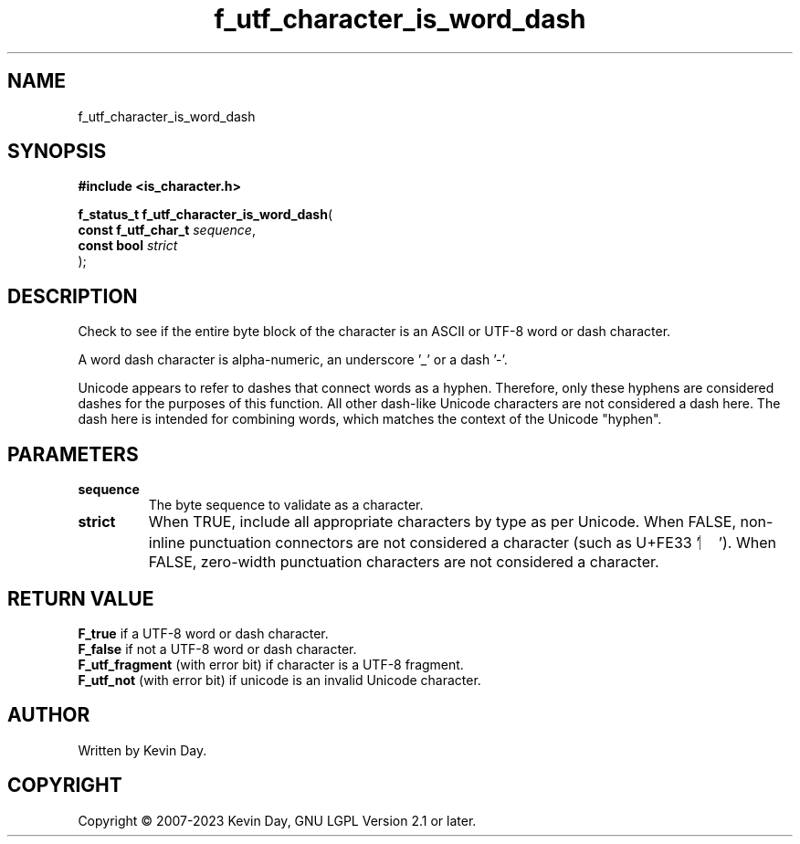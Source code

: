 .TH f_utf_character_is_word_dash "3" "July 2023" "FLL - Featureless Linux Library 0.6.6" "Library Functions"
.SH "NAME"
f_utf_character_is_word_dash
.SH SYNOPSIS
.nf
.B #include <is_character.h>
.sp
\fBf_status_t f_utf_character_is_word_dash\fP(
    \fBconst f_utf_char_t \fP\fIsequence\fP,
    \fBconst bool         \fP\fIstrict\fP
);
.fi
.SH DESCRIPTION
.PP
Check to see if the entire byte block of the character is an ASCII or UTF-8 word or dash character.
.PP
A word dash character is alpha-numeric, an underscore '_' or a dash '-'.
.PP
Unicode appears to refer to dashes that connect words as a hyphen. Therefore, only these hyphens are considered dashes for the purposes of this function. All other dash-like Unicode characters are not considered a dash here. The dash here is intended for combining words, which matches the context of the Unicode "hyphen".
.SH PARAMETERS
.TP
.B sequence
The byte sequence to validate as a character.

.TP
.B strict
When TRUE, include all appropriate characters by type as per Unicode. When FALSE, non-inline punctuation connectors are not considered a character (such as U+FE33 '︳'). When FALSE, zero-width punctuation characters are not considered a character.

.SH RETURN VALUE
.PP
\fBF_true\fP if a UTF-8 word or dash character.
.br
\fBF_false\fP if not a UTF-8 word or dash character.
.br
\fBF_utf_fragment\fP (with error bit) if character is a UTF-8 fragment.
.br
\fBF_utf_not\fP (with error bit) if unicode is an invalid Unicode character.
.SH AUTHOR
Written by Kevin Day.
.SH COPYRIGHT
.PP
Copyright \(co 2007-2023 Kevin Day, GNU LGPL Version 2.1 or later.
